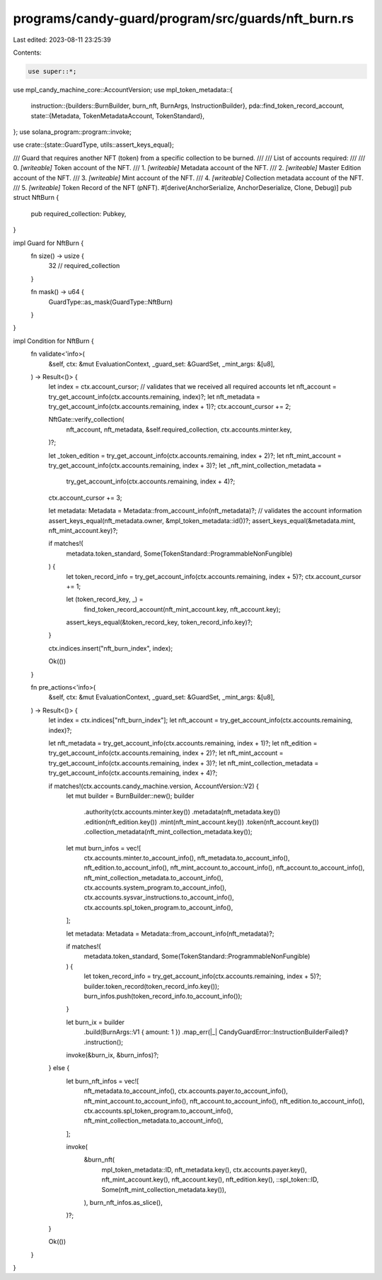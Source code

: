 programs/candy-guard/program/src/guards/nft_burn.rs
===================================================

Last edited: 2023-08-11 23:25:39

Contents:

.. code-block:: rs

    use super::*;

use mpl_candy_machine_core::AccountVersion;
use mpl_token_metadata::{
    instruction::{builders::BurnBuilder, burn_nft, BurnArgs, InstructionBuilder},
    pda::find_token_record_account,
    state::{Metadata, TokenMetadataAccount, TokenStandard},
};
use solana_program::program::invoke;

use crate::{state::GuardType, utils::assert_keys_equal};

/// Guard that requires another NFT (token) from a specific collection to be burned.
///
/// List of accounts required:
///
///   0. `[writeable]` Token account of the NFT.
///   1. `[writeable]` Metadata account of the NFT.
///   2. `[writeable]` Master Edition account of the NFT.
///   3. `[writeable]` Mint account of the NFT.
///   4. `[writeable]` Collection metadata account of the NFT.
///   5. `[writeable]` Token Record of the NFT (pNFT).
#[derive(AnchorSerialize, AnchorDeserialize, Clone, Debug)]
pub struct NftBurn {
    pub required_collection: Pubkey,
}

impl Guard for NftBurn {
    fn size() -> usize {
        32 // required_collection
    }

    fn mask() -> u64 {
        GuardType::as_mask(GuardType::NftBurn)
    }
}

impl Condition for NftBurn {
    fn validate<'info>(
        &self,
        ctx: &mut EvaluationContext,
        _guard_set: &GuardSet,
        _mint_args: &[u8],
    ) -> Result<()> {
        let index = ctx.account_cursor;
        // validates that we received all required accounts
        let nft_account = try_get_account_info(ctx.accounts.remaining, index)?;
        let nft_metadata = try_get_account_info(ctx.accounts.remaining, index + 1)?;
        ctx.account_cursor += 2;

        NftGate::verify_collection(
            nft_account,
            nft_metadata,
            &self.required_collection,
            ctx.accounts.minter.key,
        )?;

        let _token_edition = try_get_account_info(ctx.accounts.remaining, index + 2)?;
        let nft_mint_account = try_get_account_info(ctx.accounts.remaining, index + 3)?;
        let _nft_mint_collection_metadata =
            try_get_account_info(ctx.accounts.remaining, index + 4)?;
        ctx.account_cursor += 3;

        let metadata: Metadata = Metadata::from_account_info(nft_metadata)?;
        // validates the account information
        assert_keys_equal(nft_metadata.owner, &mpl_token_metadata::id())?;
        assert_keys_equal(&metadata.mint, nft_mint_account.key)?;

        if matches!(
            metadata.token_standard,
            Some(TokenStandard::ProgrammableNonFungible)
        ) {
            let token_record_info = try_get_account_info(ctx.accounts.remaining, index + 5)?;
            ctx.account_cursor += 1;

            let (token_record_key, _) =
                find_token_record_account(nft_mint_account.key, nft_account.key);
            assert_keys_equal(&token_record_key, token_record_info.key)?;
        }

        ctx.indices.insert("nft_burn_index", index);

        Ok(())
    }

    fn pre_actions<'info>(
        &self,
        ctx: &mut EvaluationContext,
        _guard_set: &GuardSet,
        _mint_args: &[u8],
    ) -> Result<()> {
        let index = ctx.indices["nft_burn_index"];
        let nft_account = try_get_account_info(ctx.accounts.remaining, index)?;

        let nft_metadata = try_get_account_info(ctx.accounts.remaining, index + 1)?;
        let nft_edition = try_get_account_info(ctx.accounts.remaining, index + 2)?;
        let nft_mint_account = try_get_account_info(ctx.accounts.remaining, index + 3)?;
        let nft_mint_collection_metadata = try_get_account_info(ctx.accounts.remaining, index + 4)?;

        if matches!(ctx.accounts.candy_machine.version, AccountVersion::V2) {
            let mut builder = BurnBuilder::new();
            builder
                .authority(ctx.accounts.minter.key())
                .metadata(nft_metadata.key())
                .edition(nft_edition.key())
                .mint(nft_mint_account.key())
                .token(nft_account.key())
                .collection_metadata(nft_mint_collection_metadata.key());

            let mut burn_infos = vec![
                ctx.accounts.minter.to_account_info(),
                nft_metadata.to_account_info(),
                nft_edition.to_account_info(),
                nft_mint_account.to_account_info(),
                nft_account.to_account_info(),
                nft_mint_collection_metadata.to_account_info(),
                ctx.accounts.system_program.to_account_info(),
                ctx.accounts.sysvar_instructions.to_account_info(),
                ctx.accounts.spl_token_program.to_account_info(),
            ];

            let metadata: Metadata = Metadata::from_account_info(nft_metadata)?;

            if matches!(
                metadata.token_standard,
                Some(TokenStandard::ProgrammableNonFungible)
            ) {
                let token_record_info = try_get_account_info(ctx.accounts.remaining, index + 5)?;
                builder.token_record(token_record_info.key());
                burn_infos.push(token_record_info.to_account_info());
            }

            let burn_ix = builder
                .build(BurnArgs::V1 { amount: 1 })
                .map_err(|_| CandyGuardError::InstructionBuilderFailed)?
                .instruction();

            invoke(&burn_ix, &burn_infos)?;
        } else {
            let burn_nft_infos = vec![
                nft_metadata.to_account_info(),
                ctx.accounts.payer.to_account_info(),
                nft_mint_account.to_account_info(),
                nft_account.to_account_info(),
                nft_edition.to_account_info(),
                ctx.accounts.spl_token_program.to_account_info(),
                nft_mint_collection_metadata.to_account_info(),
            ];

            invoke(
                &burn_nft(
                    mpl_token_metadata::ID,
                    nft_metadata.key(),
                    ctx.accounts.payer.key(),
                    nft_mint_account.key(),
                    nft_account.key(),
                    nft_edition.key(),
                    ::spl_token::ID,
                    Some(nft_mint_collection_metadata.key()),
                ),
                burn_nft_infos.as_slice(),
            )?;
        }

        Ok(())
    }
}


